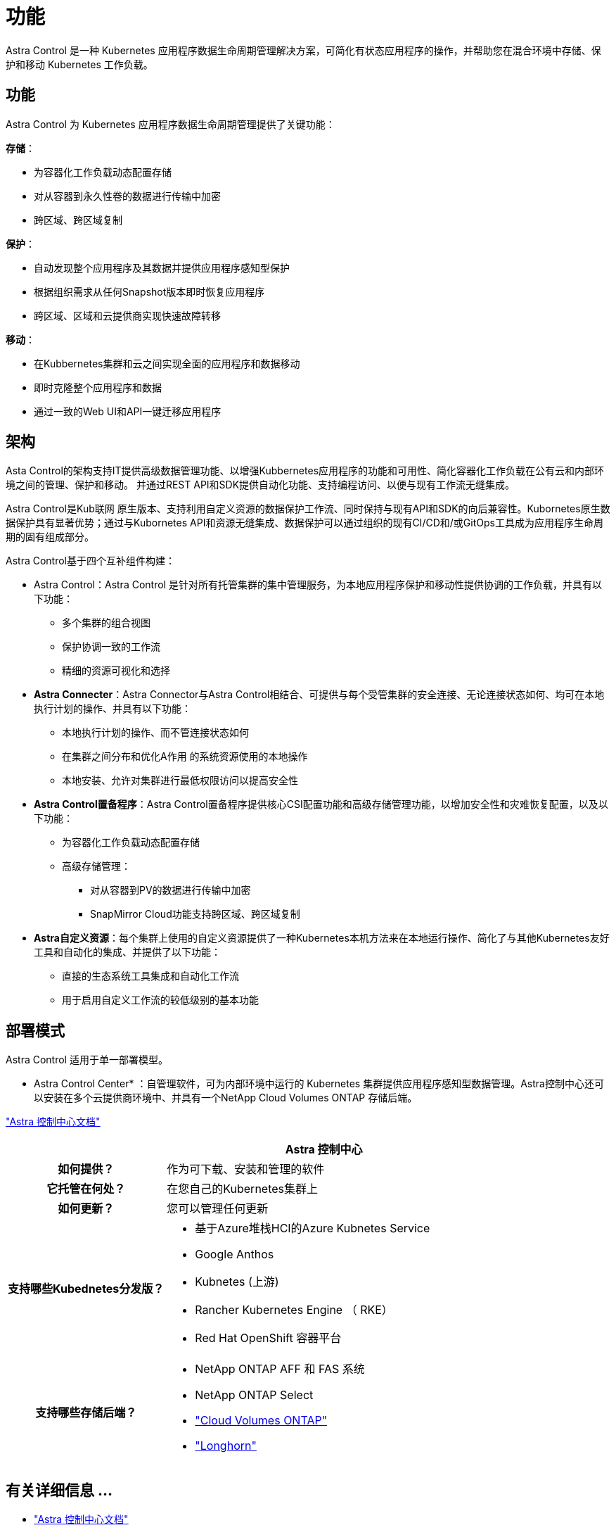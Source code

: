 = 功能
:allow-uri-read: 


Astra Control 是一种 Kubernetes 应用程序数据生命周期管理解决方案，可简化有状态应用程序的操作，并帮助您在混合环境中存储、保护和移动 Kubernetes 工作负载。



== 功能

Astra Control 为 Kubernetes 应用程序数据生命周期管理提供了关键功能：

*存储*：

* 为容器化工作负载动态配置存储
* 对从容器到永久性卷的数据进行传输中加密
* 跨区域、跨区域复制


*保护*：

* 自动发现整个应用程序及其数据并提供应用程序感知型保护
* 根据组织需求从任何Snapshot版本即时恢复应用程序
* 跨区域、区域和云提供商实现快速故障转移


*移动*：

* 在Kubbernetes集群和云之间实现全面的应用程序和数据移动
* 即时克隆整个应用程序和数据
* 通过一致的Web UI和API一键迁移应用程序




== 架构

Asta Control的架构支持IT提供高级数据管理功能、以增强Kubbernetes应用程序的功能和可用性、简化容器化工作负载在公有云和内部环境之间的管理、保护和移动。 并通过REST API和SDK提供自动化功能、支持编程访问、以便与现有工作流无缝集成。

Astra Control是Kub联网 原生版本、支持利用自定义资源的数据保护工作流、同时保持与现有API和SDK的向后兼容性。Kubornetes原生数据保护具有显著优势；通过与Kubornetes API和资源无缝集成、数据保护可以通过组织的现有CI/CD和/或GitOps工具成为应用程序生命周期的固有组成部分。

Astra Control基于四个互补组件构建：

* Astra Control：Astra Control 是针对所有托管集群的集中管理服务，为本地应用程序保护和移动性提供协调的工作负载，并具有以下功能：
+
** 多个集群的组合视图
** 保护协调一致的工作流
** 精细的资源可视化和选择


* *Astra Connecter*：Astra Connector与Astra Control相结合、可提供与每个受管集群的安全连接、无论连接状态如何、均可在本地执行计划的操作、并具有以下功能：
+
** 本地执行计划的操作、而不管连接状态如何
** 在集群之间分布和优化A作用 的系统资源使用的本地操作
** 本地安装、允许对集群进行最低权限访问以提高安全性


* *Astra Control置备程序*：Astra Control置备程序提供核心CSI配置功能和高级存储管理功能，以增加安全性和灾难恢复配置，以及以下功能：
+
** 为容器化工作负载动态配置存储
** 高级存储管理：
+
*** 对从容器到PV的数据进行传输中加密
*** SnapMirror Cloud功能支持跨区域、跨区域复制




* *Astra自定义资源*：每个集群上使用的自定义资源提供了一种Kubernetes本机方法来在本地运行操作、简化了与其他Kubernetes友好工具和自动化的集成、并提供了以下功能：
+
** 直接的生态系统工具集成和自动化工作流
** 用于启用自定义工作流的较低级别的基本功能






== 部署模式

Astra Control 适用于单一部署模型。

* Astra Control Center* ：自管理软件，可为内部环境中运行的 Kubernetes 集群提供应用程序感知型数据管理。Astra控制中心还可以安装在多个云提供商环境中、并具有一个NetApp Cloud Volumes ONTAP 存储后端。

https://docs.netapp.com/us-en/astra-control-center/["Astra 控制中心文档"^]

[cols="1h,2d"]
|===
|  | Astra 控制中心 


| 如何提供？ | 作为可下载、安装和管理的软件 


| 它托管在何处？ | 在您自己的Kubernetes集群上 


| 如何更新？ | 您可以管理任何更新 


| 支持哪些Kubednetes分发版？  a| 
* 基于Azure堆栈HCI的Azure Kubnetes Service
* Google Anthos
* Kubnetes (上游)
* Rancher Kubernetes Engine （ RKE）
* Red Hat OpenShift 容器平台




| 支持哪些存储后端？  a| 
* NetApp ONTAP AFF 和 FAS 系统
* NetApp ONTAP Select
* https://docs.netapp.com/us-en/cloud-manager-cloud-volumes-ontap/["Cloud Volumes ONTAP"^]
* https://longhorn.io/["Longhorn"^]


|===


== 有关详细信息 ...

* https://docs.netapp.com/us-en/astra-control-center/["Astra 控制中心文档"^]
* https://docs.netapp.com/us-en/trident/index.html["Astra Trident 文档"^]
* https://docs.netapp.com/us-en/astra-automation/index.html["Astra Control API"^]
* https://docs.netapp.com/us-en/cloudinsights/["Cloud Insights 文档"^]
* https://docs.netapp.com/us-en/ontap/index.html["ONTAP 文档"^]

